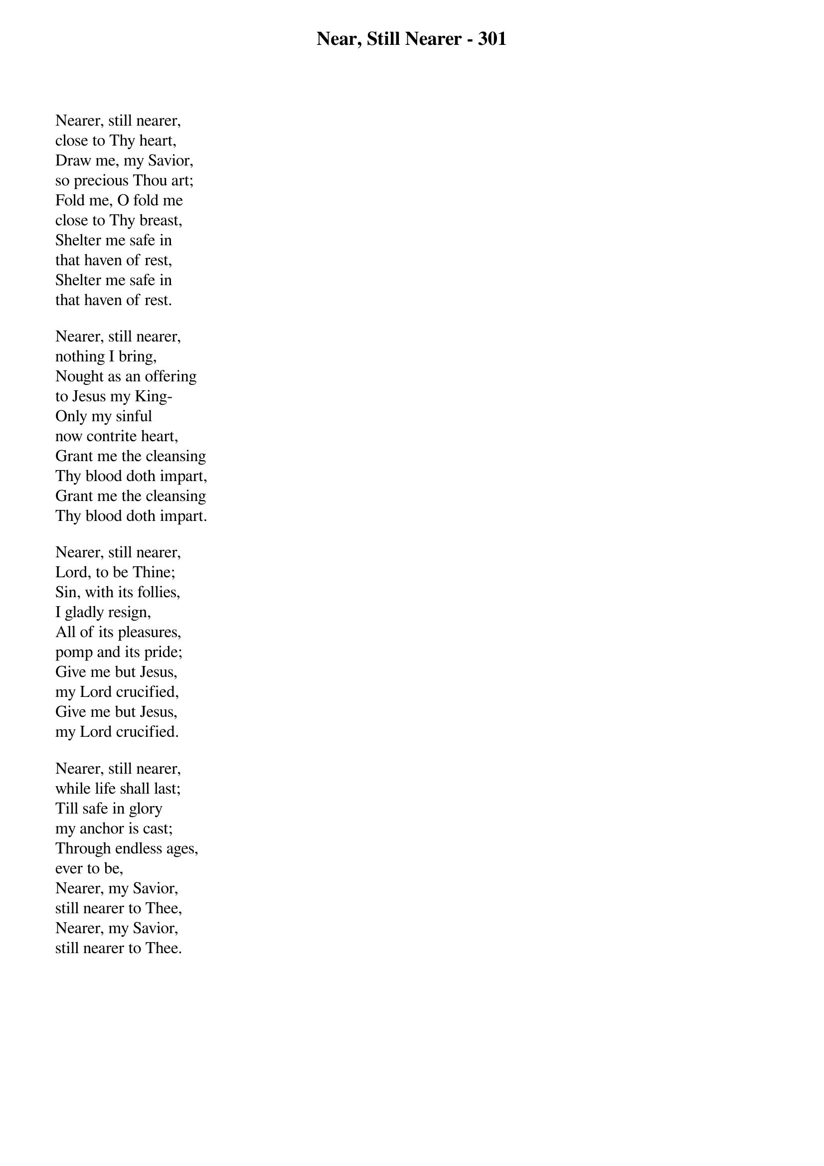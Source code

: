 {title: Near, Still Nearer - 301}

{start_of_verse}
Nearer, still nearer,
close to Thy heart,
Draw me, my Savior,
so precious Thou art;
Fold me, O fold me
close to Thy breast,
Shelter me safe in
that haven of rest,
Shelter me safe in
that haven of rest.
{end_of_verse}

{start_of_verse}
Nearer, still nearer,
nothing I bring,
Nought as an offering
to Jesus my King-
Only my sinful
now contrite heart,
Grant me the cleansing
Thy blood doth impart,
Grant me the cleansing
Thy blood doth impart.
{end_of_verse}

{start_of_verse}
Nearer, still nearer,
Lord, to be Thine;
Sin, with its follies,
I gladly resign,
All of its pleasures,
pomp and its pride;
Give me but Jesus,
my Lord crucified,
Give me but Jesus,
my Lord crucified.
{end_of_verse}

{start_of_verse}
Nearer, still nearer,
while life shall last;
Till safe in glory
my anchor is cast;
Through endless ages,
ever to be,
Nearer, my Savior,
still nearer to Thee,
Nearer, my Savior,
still nearer to Thee.
{end_of_verse}
